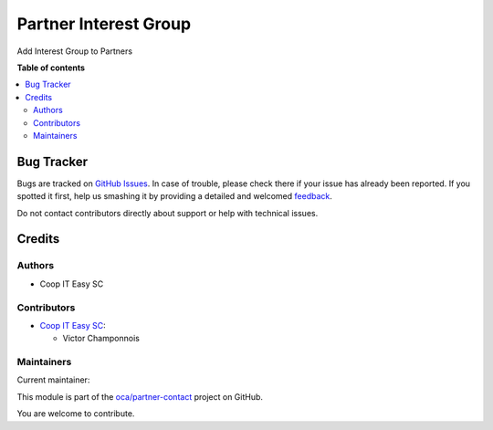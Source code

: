 ======================
Partner Interest Group
======================

.. !!!!!!!!!!!!!!!!!!!!!!!!!!!!!!!!!!!!!!!!!!!!!!!!!!!!
   !! This file is generated by oca-gen-addon-readme !!
   !! changes will be overwritten.                   !!
   !!!!!!!!!!!!!!!!!!!!!!!!!!!!!!!!!!!!!!!!!!!!!!!!!!!!

.. |badge1| image:: https://img.shields.io/badge/maturity-Beta-yellow.png
    :target: https://odoo-community.org/page/development-status
    :alt: Beta
.. |badge2| image:: https://img.shields.io/badge/licence-AGPL--3-blue.png
    :target: http://www.gnu.org/licenses/agpl-3.0-standalone.html
    :alt: License: AGPL-3
.. |badge3| image:: https://img.shields.io/badge/github-oca%2Fpartner--contact-lightgray.png?logo=github
    :target: https://github.com/oca/partner-contact/tree/16.0/partner_interest_group
    :alt: oca/partner-contact

|badge1| |badge2| |badge3| 

Add Interest Group to Partners

**Table of contents**

.. contents::
   :local:

Bug Tracker
===========

Bugs are tracked on `GitHub Issues <https://github.com/oca/partner-contact/issues>`_.
In case of trouble, please check there if your issue has already been reported.
If you spotted it first, help us smashing it by providing a detailed and welcomed
`feedback <https://github.com/oca/partner-contact/issues/new?body=module:%20partner_interest_group%0Aversion:%2016.0%0A%0A**Steps%20to%20reproduce**%0A-%20...%0A%0A**Current%20behavior**%0A%0A**Expected%20behavior**>`_.

Do not contact contributors directly about support or help with technical issues.

Credits
=======

Authors
~~~~~~~

* Coop IT Easy SC

Contributors
~~~~~~~~~~~~

* `Coop IT Easy SC <https://coopiteasy.be>`_:

  * Victor Champonnois

Maintainers
~~~~~~~~~~~

.. |maintainer-victor-champonnois| image:: https://github.com/victor-champonnois.png?size=40px
    :target: https://github.com/victor-champonnois
    :alt: victor-champonnois

Current maintainer:

|maintainer-victor-champonnois| 

This module is part of the `oca/partner-contact <https://github.com/oca/partner-contact/tree/16.0/partner_interest_group>`_ project on GitHub.

You are welcome to contribute.
